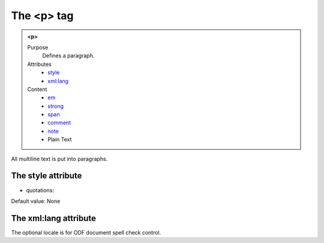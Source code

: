 ===========
The <p> tag
===========

.. admonition:: <p>
   
   Purpose
      Defines a paragraph.

   Attributes
      - `style <#the-style-attribute>`__
      - `xml:lang <#the-xml-lang-attribute>`__

   Content
      - `em <em.html>`__
      - `strong <strong.html>`__
      - `span <span.html>`__
      - `comment <comment.html>`__
      - `note <note.html>`__
      - Plain Text

All multiline text is put into paragraphs.

The style attribute
-------------------

- quotations:

Default value: None

The xml:lang attribute
----------------------

The optional locale is for ODF document spell check control.

